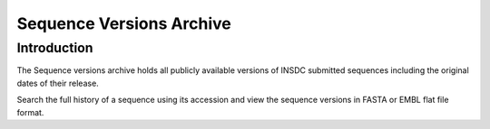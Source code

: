 =========================
Sequence Versions Archive
=========================

Introduction
============

The Sequence versions archive holds all publicly available versions 
of INSDC submitted sequences including the original dates of their 
release.

Search the full history of a sequence using its accession and 
view the sequence versions in FASTA or EMBL flat file format.
